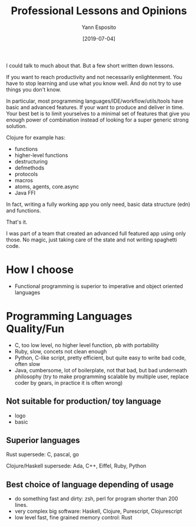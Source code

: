 #+TITLE: Professional Lessons and Opinions
#+AUTHOR: Yann Esposito
#+EMAIL: yann@esposito.host
#+DATE: [2019-07-04]
#+KEYWORDS: programming, blog, org-mode
#+DESCRIPTION: Different divagations about my experiences in the professional world of Software Developer

  #+begin_comment
How to choose a programming language/paradigm to write with.

- programming is about making the program do what you want it to do.
- not much told, lot harder, and not as natural/intuitive; a program should not
  do something you do not want it to do.


- programming paradigms, functional is superior because it better fit all
  real-life scenarios.
- in Machine Learning, Kolmogorov complexity. Object Oriented is worse than
  Functional programming to represent naturally many real life problems.

What did I learned? Is it a set of specific knowledge or can we discover great
common principles?

- restart from zero, tabula rasa, what is programming?
  #+end_comment

I could talk to much about that.
But a few short written down lessons.

If you want to reach productivity and not necessarily enlightenment.
You have to stop learning and use what you know well.
And do not try to use things you don't know.

In particular, most programming languages/IDE/workflow/utils/tools have basic
and advanced features.
If your want to produce and deliver in time. Your best bet is to limit yourselves to
a minimal set of features that give you enough power of combination instead of
looking for a super generic strong solution.

Clojure for example has:

- functions
- higher-level functions
- destructuring
- defmethods
- protocols
- macros
- atoms, agents, core.async
- Java FFI

In fact, writing a fully working app you only need, basic data structure (edn) and functions.

That's it.

I was part of a team that created an advanced full featured app using only those.
No magic, just taking care of the state and not writing spaghetti code.

* How I choose
  - Functional programming is superior to imperative and object oriented
    languages

* Programming Languages Quality/Fun

- C, too low level, no higher level function, pb with portability
- Ruby, slow, concets not clean enough
- Python, C-like script, pretty efficient, but quite easy to write bad code, often slow
- Java, cumbersome, lot of boilerplate, not that bad, but bad underneath
  philosophy (try to make programming scalable by multiple user, replace coder by gears,
  in practice it is often wrong)

** Not suitable for production/ toy language

- logo
- basic

** Superior languages

Rust supersede: C, pascal, go

Clojure/Haskell supersede: Ada, C++, Eiffel, Ruby, Python



** Best choice of language depending of usage

- do something fast and dirty: zsh, perl for program shorter than 200 lines.
- very complex big software: Haskell, Clojure, Purescript, Clojurescript
- low level fast, fine grained memory control: Rust


#  LocalWords:  tabula rasa
